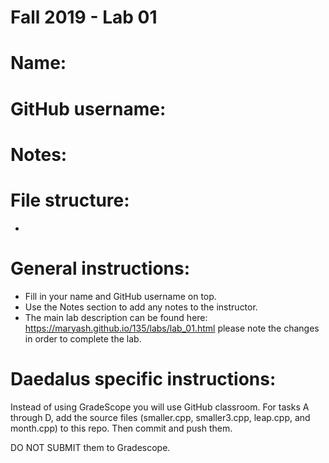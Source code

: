 * Fall 2019 - Lab 01

* Name:

* GitHub username:

* Notes:

* File structure:
 - 

* General instructions:
- Fill in your name and GitHub username on top.
- Use the Notes section to add any notes to the instructor.
- The main lab description can be found here:
  https://maryash.github.io/135/labs/lab_01.html please note the
  changes in order to complete the lab.

* Daedalus specific instructions:

Instead of using GradeScope you will use GitHub classroom. For tasks A
through D, add the source files (smaller.cpp, smaller3.cpp, leap.cpp,
and month.cpp) to this repo. Then commit and push them.

DO NOT SUBMIT them to Gradescope.
